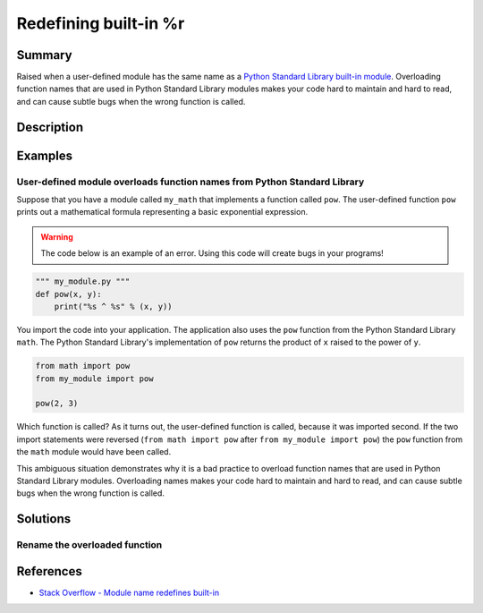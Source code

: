 Redefining built-in %r
=================

Summary
-------

Raised when a user-defined module has the same name as a `Python Standard Library built-in module <https://docs.python.org/3/library/>`_. Overloading function names that are used in Python Standard Library modules makes your code hard to maintain and hard to read, and can cause subtle bugs when the wrong function is called.

Description
-----------



Examples
----------

User-defined module overloads function names from Python Standard Library
.........................................................................

Suppose that you have a module called ``my_math`` that implements a function called ``pow``. The user-defined function ``pow`` prints out a mathematical formula representing a basic exponential expression.

.. warning:: The code below is an example of an error. Using this code will create bugs in your programs!

.. code:: python

    """ my_module.py """
    def pow(x, y):
        print("%s ^ %s" % (x, y))

You import the code into your application. The application also uses the ``pow`` function from the Python Standard Library ``math``. The Python Standard Library's implementation of ``pow`` returns the product of ``x`` raised to the power of ``y``.

.. code:: python

    from math import pow
    from my_module import pow
    
    pow(2, 3)
    
Which function is called? As it turns out, the user-defined function is called, because it was imported second. If the two import statements were reversed (``from math import pow`` after ``from my_module import pow``) the ``pow`` function from the ``math`` module would have been called.

This ambiguous situation demonstrates why it is a bad practice to overload function names that are used in Python Standard Library modules. Overloading names makes your code hard to maintain and hard to read, and can cause subtle bugs when the wrong function is called.


    

Solutions
---------

Rename the overloaded function 
..............................



.. code:: python

    
References
----------
- `Stack Overflow - Module name redefines built-in <http://stackoverflow.com/questions/3639511/module-name-redefines-built-in>`_

